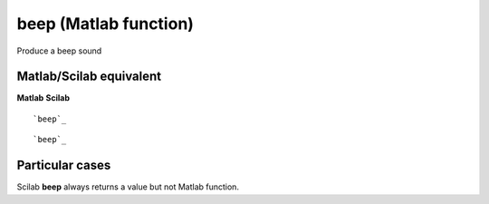 


beep (Matlab function)
======================

Produce a beep sound



Matlab/Scilab equivalent
~~~~~~~~~~~~~~~~~~~~~~~~
**Matlab** **Scilab**

::

    `beep`_



::

    `beep`_




Particular cases
~~~~~~~~~~~~~~~~

Scilab **beep** always returns a value but not Matlab function.



